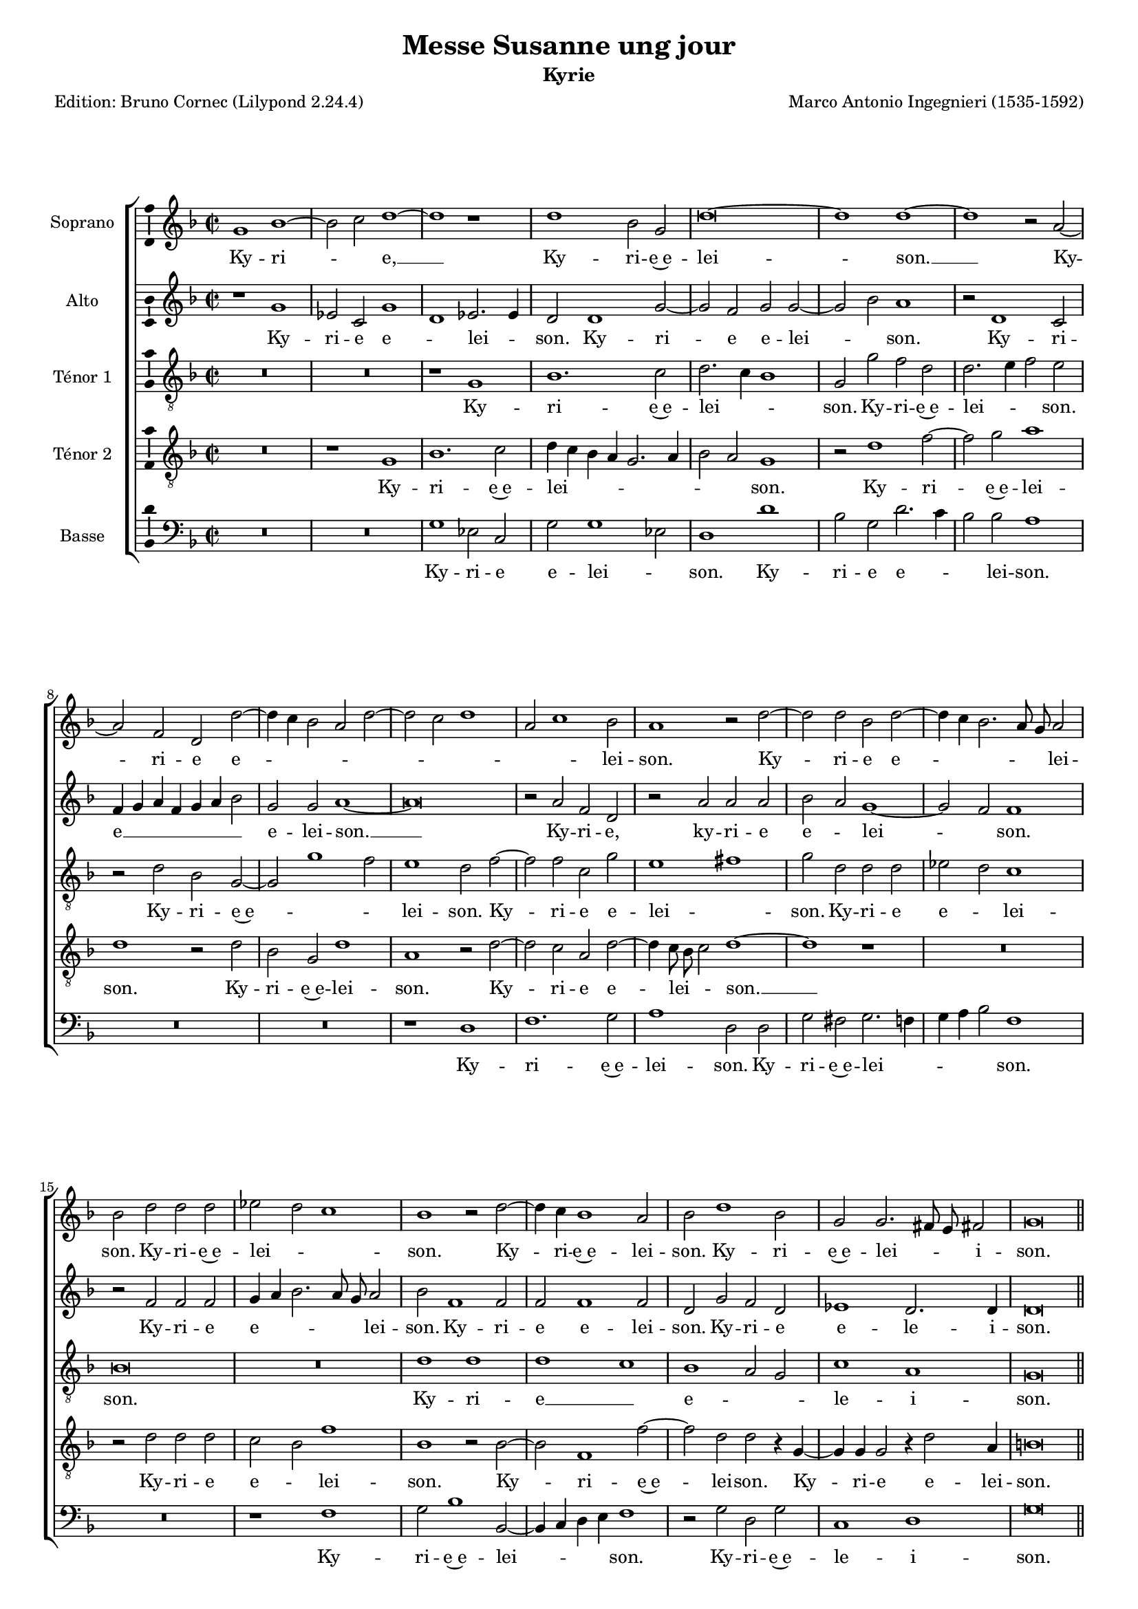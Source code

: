 \version "2.24.3"
\pointAndClickOff
#(define pieceArranger (string-append "Edition: Bruno Cornec (Lilypond " (lilypond-version) ")"))

\header {
    title =  "Messe Susanne ung jour"
	subtitle = "Kyrie"
	poet = \pieceArranger
    composer =  "Marco Antonio Ingegnieri (1535-1592)"
    
    tagline =  \markup \center-column {
	  \line {"Copyright © 2025 Bruno Cornec, based on CPDL work from Allen Garvin "}
	  \line {"CC-BY-NC licensed"}
	}
    copyright = " "
}

#(set-global-staff-size 16)

\layout {
    \context { \Score
        skipBars = ##t
        autoBeaming = ##f
		%ragged-last = ##f
        }
    }

global = {
	\key f \major
	\time 2/2 \set Score.measureLength = #(ly:make-moment 2/1)
        \set Score.tempoHideNote = ##t
	}

PartPOneVoiceOne = \relative c''  {
    \clef "treble" \global
	g1 bes ~ | bes2 c d1 ~ | d r1 | d bes2 g | d'\breve ~ | d1 d ~ | d r2 a ~|
        a f d d' ~ | d4 c bes2 a d ~ | d c d1 |
        a2 c1 bes2 | a1 r2 d ~ | d d

    bes2 d ~ | d4 c bes2. a8 g a2 | bes d d d | es d c1 | bes1 r2 d ~ |
        d4 c bes1 a2 | bes d1 bes2 | 
        g g2. fis8 e fis!2 |
        g\breve

    \bar "||"
    r1 d' ~ | d d | c1. bes2 | a1 r1 | a c1 ~ | c2 d e f | e a,1 f2 |
         d d'2. c4 bes2 | a1 bes | c2 d es1 | d2 bes bes bes  |

    g4 a bes2. a8 g a2 | bes1 r2 d | d d es d | c1 bes | d\breve |
        c2 bes d2. c4 | bes2 a g1 | 
        r2 d'2. c8 bes a2 | b\breve

    \bar "||"
    d1. d2 | d1 es | d r2 d ~ | d d d1 | cis d2 bes | bes bes a1 | a2 d e f |
        e2. d8 e f4 e d2 ~ | d4 c8 bes c2 d1 | 

    r1 bes ~ | bes a2 a | bes1 r2 d ~ | d4 e f2 f c ~ | c4 d es1 bes2 ~ |
        bes bes c bes |  g1 d'   | b\breve |
         d1  a2.   bes4 |
        c2 c g2. a4 | bes c d2 c  bes |  g1 d'  | b\breve
    \bar "|."
	}

PartPOneVoiceOneLyricsOne =  \lyricmode {
  	Ky -- ri -- _ e, __
    Ky -- ri -- e~e -- lei -- son. __
    Ky -- ri -- e e -- _ _ _ _ _ _ _ _ lei -- son.
    Ky -- ri -- e e -- _ _ _ _ lei -- son.
    Ky -- ri -- e~e -- lei -- _ _ son.
    Ky -- ri -- e~e -- lei -- son.
    Ky -- ri -- e~e -- lei _ _ -- i -- son.

    Chri -- ste e -- lei -- son.
    Chri -- ste __ e -- lei -- _ son.
    Chri -- ste e -- lei -- _ _ son.
    Chri -- ste e -- lei -- son.
    Chri -- ste e -- lei --  _ _ _ _ _ son.
    Chri -- ste e -- lei -- _ _ son.
    Chri -- ste e -- lei -- _ _ _ son,
        e --  _ _ lei -- son.

    Ky -- ri -- e~e -- lei -- son.
    Ky -- ri -- e~e -- lei -- son.
    Ky -- ri -- e~e -- lei -- son.
    Ky -- ri -- e e -- _ _ _ _ lei -- _ _ _ son,
        e -- le -- i -- son.
    Ky -- ri -- e e -- lei -- _ _ son. __
    Ky -- ri -- e~e -- lei -- _ son.
    Ky -- _ _ ri -- e __ _ _ _ _ _ _ e -- le -- i -- son.
	}

PartPTwoVoiceOne = \relative c' {
	\clef "treble" \global

    r1 g' | es2 c  g'1 | d  es2. es4 | d2 d1 g2 ~ | g f g g ~ | g bes a1 |
        r2 d,1 c2 | f4 g a f g a bes2 |

    g2 g a1 ~ | a\breve | r2 a f d | r2 a' a a | bes a g1 ~ | g2 f f1 |
        r2 f f f | g4 a bes2. a8 g a2 | bes f1 f2 |

    f2 f1 f2 | d g f d | 
         es1  d2.   d4 d\breve
    \bar "||"

    r2 d1 f2 ~ | f g a1 | a f2 d | r1 r2 a' | f d e1 | r1 a ~ | a f2 a |
        bes2. a8 g bes4 a g2 ~| g4 f f e8 f g2. f4 |

    g4 a bes2. a8 g a2 | bes2. a4 g1 ~ | g2 f f1 ~ | f f | g1. f2 |
        f1 d | bes'\breve | a2 g1 f2 | f1 r2 bes | 
        a2 g1 fis2 | g\breve
    \bar "||"

    g1. g2 | g1 g | fis2 a1 a2 | a1 bes | a f | g2 g e1 | f2 a1 a2 | a\breve |
        r2 a1 g2 |  a1 f  | g1 c, | r2 g'2. a4 bes2 ~ | bes bes a1 |
    
    % --- page ---
    g\breve | f2 f1 d2 | e4 f g1 f2 | 
        g1 r2 d ~ | d4 e f1 a2 | g1 r2 g |
        f2 f1 d2 | e4 f g2. fis8 e fis!2 | 
        g\breve
    \bar "|."
	}

PartPTwoVoiceOneLyricsOne =  \lyricmode {
  	Ky -- ri -- e e -- _ lei -- _ son.
    Ky -- ri -- e e -- lei -- _ son.
    Ky -- ri -- e __ _ _ _ _ _ _ e -- lei -- son. __
    Ky -- ri -- e,
    ky -- ri -- e e -- _ lei -- _ son.
    Ky -- ri -- e e -- _ _ _ _ lei -- son.
    Ky -- ri -- e e -- lei -- son.
    Ky -- ri -- e e -- le -- i -- son.

    Chri -- ste __ _ _ e -- lei -- son.
    Chri -- ste~e -- lei -- son.
    Chri -- ste e -- lei -- _ _ _ _ _ _ _ _ _ _ _ _ _ _ _ _ _ _ _ _ son.
    Chri -- ste e -- _ lei -- son.
    Chri -- ste e -- lei -- son.
    Chri -- ste e -- lei -- son.

    Ky -- ri -- e~e -- lei -- son.
    Ky -- ri -- e~e -- lei -- son.
    Ky -- ri -- e~e -- lei -- son.
    Ky -- ri -- e,
    ky -- ri -- e e -- lei -- son.
    Ky -- _ _ ri -- e,
    ky -- ri -- e e -- lei -- _ _ _ son.
    Ky -- ri -- e~e -- lei -- son.
    Ky -- ri -- e e -- le -- _ _ _ _ i -- son.
	}

PartPThreeVoiceOne =  \relative c' {
    \clef "treble_8" \global

    R\breve*2 | r1 g | bes1. c2 | d2. c4 bes1 | g2 g' f d | d2. e4 f2 e |
        r2 d bes  g ~ | g g'1 f2  | e1 d2 f ~ | f f c g' |

     e1 fis  | g2 d d d | es d c1 | bes\breve | R | d1 d |  d1 c  |
        bes1 a2 g |  c1 a  | g\breve \break
    \bar "||"
    d'1 bes ~ | bes2 g  d'1 | a1.  bes2 | 
        c4 bes8 c d2. c8 bes c2 |
        d f e a ~ | a g4 f e2 d | e1 d | R\breve | r2 d d d | es d c1 |

    bes\breve ~ | bes1 r1 | d1 d2 d| bes d c4 bes bes2 ~ | bes4 a a g8 a bes4 c d e|
        f1 bes, | r1 r2 d ~ | d c bes d ~ | d4 c bes2 a1 | g\breve

    \bar "||"
    b1. b2 | b1 c | a2 fis'1 fis2 | fis1 g | e d | r1 r2 a ~ | a a a1 | r1 f' |
        e2 e f4 e d2 ~ | d4 c8 bes c2 d1 | R\breve |

     g,1 g'  | f\breve | es1 es | d2 d c g' ~ | g4 f es2 d1 ~ | 
        d d2. e4 | f2 f c2. d4 | es1 bes2. c4 | d e f2. c4 g'2 ~ |
        g4 f es2 d1 | d\breve
    \bar "|."
	}

PartPThreeVoiceOneLyricsOne =  \lyricmode {
 	Ky -- ri -- e~e -- lei -- _ _ son.
    Ky -- ri -- e~e -- lei -- _ _ son.
    Ky -- ri -- e~e -- _ _ lei -- son.
    Ky -- ri -- e e -- lei -- _ son.
    Ky -- ri -- e e -- _ lei -- son.
    Ky -- ri -- e __ _ e -- _ _ le -- i -- son.

    Chri -- ste __ e -- lei -- _ _ _ _ _ _ _ _ _ son.
    Chri -- ste e -- _ _ _ _ lei -- son.
    Chri -- ste e -- lei -- _ _ son. __
    Chri -- ste e -- lei -- _ _ _ _ _ _ _ _ _ _ _ _ _ son.
    Chri -- ste e -- lei -- _ _ _ -- son.

    Ky -- ri -- e~e -- lei -- son.
    Ky -- ri -- e e -- lei -- son.
    Ky -- ri -- e,
    Ky -- ri -- e e -- _ _ _ _ lei -- son.
    Ky -- ri -- e e -- lei -- son.
    Ky -- ri -- e __ e -- lei -- son. __
    Ky -- _ _ ri -- e __ _ _ e -- _ _ _ _ _ _ _ le -- i -- son.
	}

PartPFourVoiceOne =  \relative c' {
	\clef "treble_8" \global

    R\breve | r1 g | bes1. c2 | d4 c bes a g2. a4 | bes2 a g1 | r2 d'1 f2 ~ |
        f g a1 | d, r2 d | bes g d'1 | a r2 d ~ | d c

    a2 d ~ | d4 c8 bes c2 d1 ~ | 
        d r1 | R\breve | r2 d d d | c bes f'1 |
        bes, r2 bes ~ | bes f1 f'2 ~ | f d d r4 g, ~ | g g g2 r4 d'2 a4 | 
        b\breve \bar "||"

    R\breve | d1 f ~ | f2 g a g4 f | e2 f e1 | d r2 a ~ | a bes c4 a d2~|
        d4 c8 bes c4 bes8 c d1 | g,4 a bes c d1 | R\breve*2 | r2 d1 d2 |

    es2 d c1 | bes r1 | r2 bes g bes | f1 r2 f' ~ | f d f1 ~ | f2 d d1 |
        r1 d2. e4 | f2 d d1 | d\breve \bar "||"|

    d1 d2 d | d g, g1 | r2 d'1 d2 | d1 g, | a r2 d | d d cis1 | 
        d2 f e d ~ | d4 c8 bes c4 bes8 c d1 | a d2. e4 |

    f2 e d f ~ | f4 e8 d e2 f1 | d\breve ~ | d1 c ~ | c bes ~ | bes a2 g |
        c2. bes4 a1 | g\breve | a2. g4 a bes c2 | c g2. a4 bes2 ~ |
        bes4 a f g a2 g | c2. bes4 a1 | g\breve
    \bar "|."

	}

PartPFourVoiceOneLyricsOne =  \lyricmode {
  Ky -- ri -- e~e -- lei -- _ _ _ _ _ _ _ son.
    Ky -- ri -- e~e -- lei -- son.
    Ky -- ri -- e~e -- lei -- son.
    Ky -- ri -- e e -- lei -- _ _ son. __
    Ky -- ri -- e e -- _ lei -- son.
    Ky -- ri -- e~e -- lei -- son.
    Ky -- ri -- e e -- lei -- son.

    Chri -- ste __ e -- lei -- _ _ _ _ _ son.
    Chri -- ste e -- _ _ _ _ _ _ _ lei -- son. __ _ _ _ _
    Chri -- ste e -- _ lei -- son. 
    Chri -- ste~e -- lei -- son. 
    Chri -- ste e -- lei -- son. 
    Chri -- _ ste e -- lei -- son. 

    Ky -- ri -- e e -- lei -- son.
    Ky -- ri -- e~e -- lei -- son.
    Ky -- ri -- e~e -- lei -- son.
    Ky -- ri -- e~e -- _ _ _ _ _ lei -- son.
    Ky -- _ _ ri -- e~e -- lei _ _ _ -- son.
    Ky -- ri -- e e -- _ lei -- _ _ son.
    Ky -- _ _ _ _ ri -- e __ _ _ _ _ _ _ e -- le -- _  i son.
	}



PartPFiveVoiceOne =  \relative c' {
	\clef "bass" \global

    R\breve*2 | g1 es2 c | g' g1 es2 | d1 d' | bes2 g d'2. c4 | bes2 bes a1 |
        R\breve*2 | r1 d, | f1. g2 | a1 d,2 d | g fis 

    g2. f4 | g a bes2 f1 | R\breve | r1 f | g2 bes1 bes,2 ~ | bes4 c d e f1 |
        r2 g d g |  c,1 d  | g\breve
    \bar "||"

    R\breve | r1 d | f1. g2 | a1~ | a1 d,1 a' | f2 d a'1 ~ | a d,2 d' |
        bes g g4 a bes c | d2 d g,1 | R\breve | r2 g1 g2 | es bes f'2. f4 |

    bes,2 bes' bes bes | g2. f4 es2 bes | r2 f' g bes ~ | bes bes,2. c4 d e |
        f2 g2. a4 bes2 ~ | bes f g1 | d1 | d1 g\breve \bar "||"

    g1. g2 | g1 c, | d\breve | d1 r1 | r2 a' bes bes | g1 a | d,2 d cis d |
        a'1 d, | r1 r2 bes' | a a bes2. a4 | g1 f | r1 g2. a4 |

    bes2 bes f1 |  c2.  d4 es1 |
        bes f'2 g |  c,1 d  | g\breve | d2. e4 f2 f | 
        c2. d4  es1 | bes  f'2 g |  c,1 d  | g\breve
   
    \bar "|."
	}

PartPFiveVoiceOneLyricsOne =  \lyricmode {
  	Ky -- ri -- e e -- lei -- _ son.
    Ky -- ri -- e e -- _ _ lei -- son.
    Ky -- ri -- e~e -- lei -- son.
    Ky -- ri -- e~e -- lei -- _ _ _ _ son.
    Ky -- ri -- e~e -- lei -- _ _ _ son.
    Ky -- ri -- e~e -- le -- i -- son.

    Chri -- ste e -- lei -- son.
    Chri -- ste e -- lei -- son.
    Chri -- ste e -- le -- _ _ _ _ i -- son.
    Chri -- ste e -- _ lei -- _ son.
    Chri -- ste e -- lei -- _ _ son.
    Chri -- ste e -- lei -- _ _ _ _ _ _ _ _ _ _ _ son.

    Ky -- ri -- e e -- lei -- son.
    Ky -- ri -- e~e -- lei -- son.
    Ky -- ri -- e e -- lei -- son.
    Ky -- ri -- e~e -- lei -- _ _ son.
    Ky -- _ _ ri -- e __ _ _ _ _ _ e -- lei -- _ son.
    Ky -- _ _ ri -- e __ _ _ _ _ e -- le -- i son.
	}

\markup \vspace #1 % change this value accordingly

\score {
    <<
        \new StaffGroup \with { \hide SpanBar }
        <<
            \new Staff
            <<
                \set Staff.instrumentName = "Soprano"
				\set Staff.midiInstrument = #"reed organ"
                
                \context Staff << 
					\context Voice = "PartPOneVoiceOne" { \PartPOneVoiceOne }
                    \new Lyrics \lyricsto "PartPOneVoiceOne" { \PartPOneVoiceOneLyricsOne }
                    >>
                >>
            \new Staff
            <<
                \set Staff.instrumentName = "Alto"
				\set Staff.midiInstrument = #"reed organ"
                
                \context Staff << 
					\context Voice = "PartPTwoVoiceOne" { \PartPTwoVoiceOne }
                    \new Lyrics \lyricsto "PartPTwoVoiceOne" { \PartPTwoVoiceOneLyricsOne }
                    >>
                >>
            \new Staff
            <<
                \set Staff.instrumentName = "Ténor 1"
				\set Staff.midiInstrument = #"reed organ"
                
                \context Staff << 
					\context Voice = "PartPThreeVoiceOne" { \PartPThreeVoiceOne }
                    \new Lyrics \lyricsto "PartPThreeVoiceOne" { \PartPThreeVoiceOneLyricsOne }
                    >>
                >>
            \new Staff
            <<
                \set Staff.instrumentName = "Ténor 2"
				\set Staff.midiInstrument = #"reed organ"
                
                \context Staff << 
					\context Voice = "PartPFourVoiceOne" { \PartPFourVoiceOne }
					\new Lyrics \lyricsto "PartPFourVoiceOne" { \PartPFourVoiceOneLyricsOne }
                    >>
                >>
            \new Staff
  			<<
                \set Staff.instrumentName = "Basse"
				\set Staff.midiInstrument = #"reed organ"
                
                \context Staff << 
					\context Voice = "PartPFiveVoiceOne" { \PartPFiveVoiceOne }
					\new Lyrics \lyricsto "PartPFiveVoiceOne" { \PartPFiveVoiceOneLyricsOne }
                    >>
                >>
            
            >>
        >>
    \layout {
		papersize = "a4"
	  	\context {
			\Staff \consists Ambitus_engraver
      }
	}
    % To create MIDI output, uncomment the following line:
    \midi {\tempo 2 = 100 }
    }

\markup \vspace #1 % change this value accordingly

\markup {\tiny {Source: Liber Primus Missarum, venetia, 1573}}
\markup {\tiny {Voir l'original conservé au Museo internazionale e biblioteca della musica}}
\markup {\tiny {http://www.bibliotecamusica.it/cmbm/viewschedatwbca.asp?path=/cmbm/images/ripro/gaspari/_S/S274/}}
\markup {\tiny {Musica ficta intégrée pour l'Ensemble Variations, barres de mesures, durée des notes préservée, orthographe du manuscript}}

